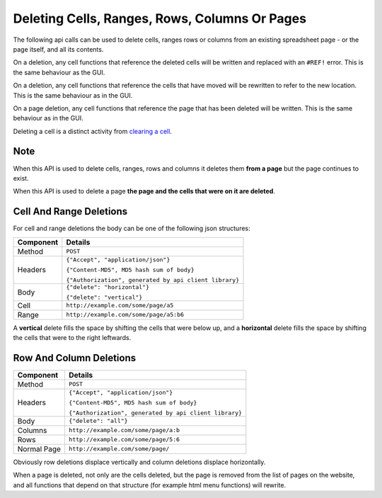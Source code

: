 ==============================================
Deleting Cells, Ranges, Rows, Columns Or Pages
==============================================

The following api calls can be used to delete cells, ranges rows or columns from an existing spreadsheet page - or the page itself, and all its contents.

On a deletion, any cell functions that reference the deleted cells will be written and replaced with an ``#REF!`` error. This is the same behaviour as the GUI.

On a deletion, any cell functions that reference the cells that have moved will be rewritten to refer to the new location. This is the same behaviour as in the GUI.

On a page deletion, any cell functions that reference the page that has been deleted will be written. This is the same behaviour as in the GUI.

Deleting a cell is a distinct activity from `clearing a cell`_.

Note
----

When this API is used to delete cells, ranges, rows and columns it deletes them **from a page** but the page continues to exist.

When this API is used to delete a page **the page and the cells that were on it are deleted**.


Cell And Range Deletions
-------------------------

For cell and range deletions the body can be one of the following json structures:

.. tabularcolumns:: |l|L|

=========== =============================================================
Component   Details
=========== =============================================================
Method      ``POST``

Headers     ``{"Accept", "application/json"}``

            ``{"Content-MD5", MD5 hash sum of body}``

            ``{"Authorization", generated by api client library}``

Body        ``{"delete": "horizontal"}``

            ``{"delete": "vertical"}``

Cell        ``http://example.com/some/page/a5``

Range       ``http://example.com/some/page/a5:b6``
=========== =============================================================

A **vertical** delete fills the space by shifting the cells that were below up, and a **horizontal** delete fills the space by shifting the cells that were to the right leftwards.


Row And Column Deletions
-------------------------

.. tabularcolumns:: |l|L|

=========== =============================================================
Component   Details
=========== =============================================================
Method      ``POST``

Headers     ``{"Accept", "application/json"}``

            ``{"Content-MD5", MD5 hash sum of body}``

            ``{"Authorization", generated by api client library}``

Body        ``{"delete": "all"}``

Columns     ``http://example.com/some/page/a:b``

Rows        ``http://example.com/some/page/5:6``

Normal Page ``http://example.com/some/page/``
=========== =============================================================

Obviously row deletions displace vertically and column deletions displace horizontally.

When a page is deleted, not only are the cells deleted, but the page is removed from the list of pages on the website, and all functions that depend on that structure (for example html menu functions) will rewrite.

.. _clearing a cell: ../clearing-data-from-the-spreadsheet/clearing.html

